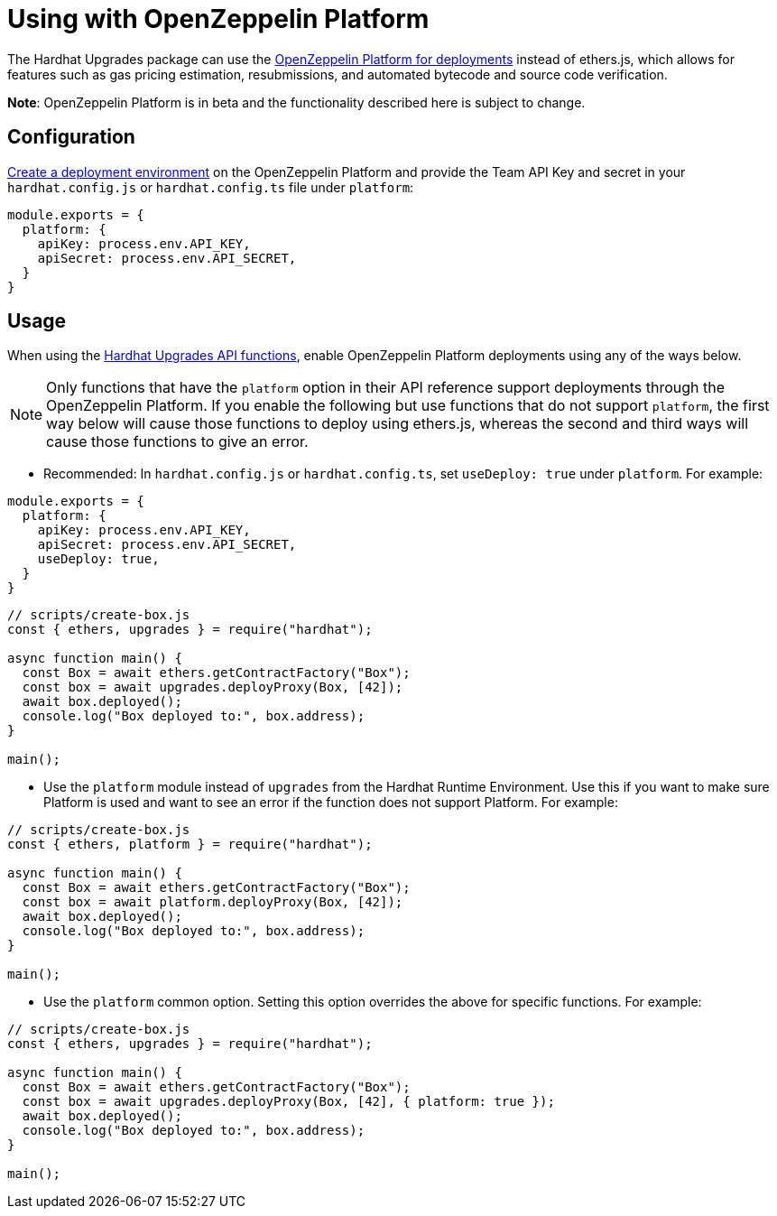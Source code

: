 = Using with OpenZeppelin Platform

The Hardhat Upgrades package can use the https://docs.openzeppelin.com/platform/beta/product/deploy[OpenZeppelin Platform for deployments] instead of ethers.js, which allows for features such as gas pricing estimation, resubmissions, and automated bytecode and source code verification.

**Note**: OpenZeppelin Platform is in beta and the functionality described here is subject to change.

[[configuration]]
== Configuration

https://docs.openzeppelin.com/platform/beta/tutorial/deploy[Create a deployment environment] on the OpenZeppelin Platform and provide the Team API Key and secret in your `hardhat.config.js` or `hardhat.config.ts` file under `platform`:

[source,js]
----
module.exports = {
  platform: {
    apiKey: process.env.API_KEY,
    apiSecret: process.env.API_SECRET,
  }
}
----

[[usage]]
== Usage

When using the xref:api-hardhat-upgrades.adoc[Hardhat Upgrades API functions], enable OpenZeppelin Platform deployments using any of the ways below.

NOTE: Only functions that have the `platform` option in their API reference support deployments through the OpenZeppelin Platform. If you enable the following but use functions that do not support `platform`, the first way below will cause those functions to deploy using ethers.js, whereas the second and third ways will cause those functions to give an error.

- Recommended: In `hardhat.config.js` or `hardhat.config.ts`, set `useDeploy: true` under `platform`. For example:

[source,js]
----
module.exports = {
  platform: {
    apiKey: process.env.API_KEY,
    apiSecret: process.env.API_SECRET,
    useDeploy: true,
  }
}
----

[source,js]
----
// scripts/create-box.js
const { ethers, upgrades } = require("hardhat");

async function main() {
  const Box = await ethers.getContractFactory("Box");
  const box = await upgrades.deployProxy(Box, [42]);
  await box.deployed();
  console.log("Box deployed to:", box.address);
}

main();
----

- Use the `platform` module instead of `upgrades` from the Hardhat Runtime Environment. Use this if you want to make sure Platform is used and want to see an error if the function does not support Platform. For example:

[source,js]
----
// scripts/create-box.js
const { ethers, platform } = require("hardhat");

async function main() {
  const Box = await ethers.getContractFactory("Box");
  const box = await platform.deployProxy(Box, [42]);
  await box.deployed();
  console.log("Box deployed to:", box.address);
}

main();
----

- Use the `platform` common option. Setting this option overrides the above for specific functions. For example:

[source,js]
----
// scripts/create-box.js
const { ethers, upgrades } = require("hardhat");

async function main() {
  const Box = await ethers.getContractFactory("Box");
  const box = await upgrades.deployProxy(Box, [42], { platform: true });
  await box.deployed();
  console.log("Box deployed to:", box.address);
}

main();
----